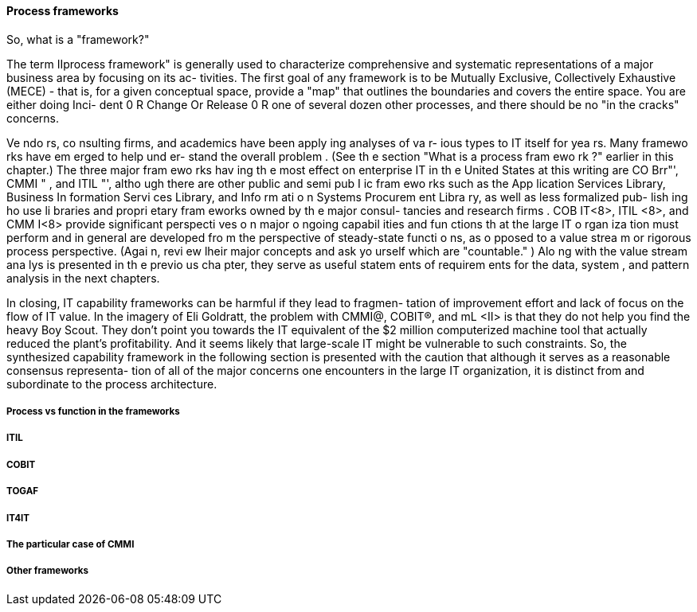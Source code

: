 
==== Process frameworks


So, what is a "framework?"

The term IIprocess framework" is generally used to characterize comprehensive
and systematic representations of a major business area by focusing on its ac-
tivities. The first goal of any framework is to be Mutually Exclusive, Collectively
Exhaustive (MECE) - that is, for a given conceptual space, provide a "map" that
outlines the boundaries and covers the entire space. You are either doing Inci-
dent 0 R Change Or Release 0 R one of several dozen other processes, and there
should be no "in the cracks" concerns.

Ve ndo rs, co nsulting firms, and academics have been apply ing analyses of va r-
ious types to IT itself for yea rs. Many framewo rks have em erged to help und er-
stand the overall problem . (See th e section "What is a process fram ewo rk ?"
earlier in this chapter.) The three major fram ewo rks hav ing th e most effect
on enterprise IT in th e United States at this writing are CO Brr"', CMMI " ,
and ITIL "', altho ugh there are other public and semi pub I ic fram ewo rks such
as the App lication Services Library, Business In formation Servi ces Library,
and Info rm ati o n Systems Procurem ent Libra ry, as well as less formalized pub-
lish ing ho use li braries and propri etary fram eworks owned by th e major consul-
tancies and research firms .
COB IT<8>, ITIL <8>, and CMM I<8> provide significant perspecti ves o n major o ngoing
capabil ities and fun ctions th at the large IT o rgan iza tion must perform and in
general are developed fro m the perspective of steady-state functi o ns, as o pposed
to a value strea m or rigorous process perspective. (Agai n, revi ew lheir major
concepts and ask yo urself which are "countable." ) Alo ng with the value stream
ana lys is presented in th e previo us cha pter, they serve as useful statem ents of
requirem ents for the data, system , and pattern analysis in the next chapters.

In closing, IT capability frameworks can be harmful if they lead to fragmen-
tation of improvement effort and lack of focus on the flow of IT value. In
the imagery of Eli Goldratt, the problem with CMMI@, COBIT®, and mL <II>
is that they do not help you find the heavy Boy Scout. They don't point
you towards the IT equivalent of the $2 million computerized machine
tool that actually reduced the plant's profitability. And it seems likely that
large-scale IT might be vulnerable to such constraints.
So, the synthesized capability framework in the following section is presented
with the caution that although it serves as a reasonable consensus representa-
tion of all of the major concerns one encounters in the large IT organization, it
is distinct from and subordinate to the process architecture.

===== Process vs function in the frameworks

===== ITIL

===== COBIT

===== TOGAF

===== IT4IT

===== The particular case of CMMI

===== Other frameworks
